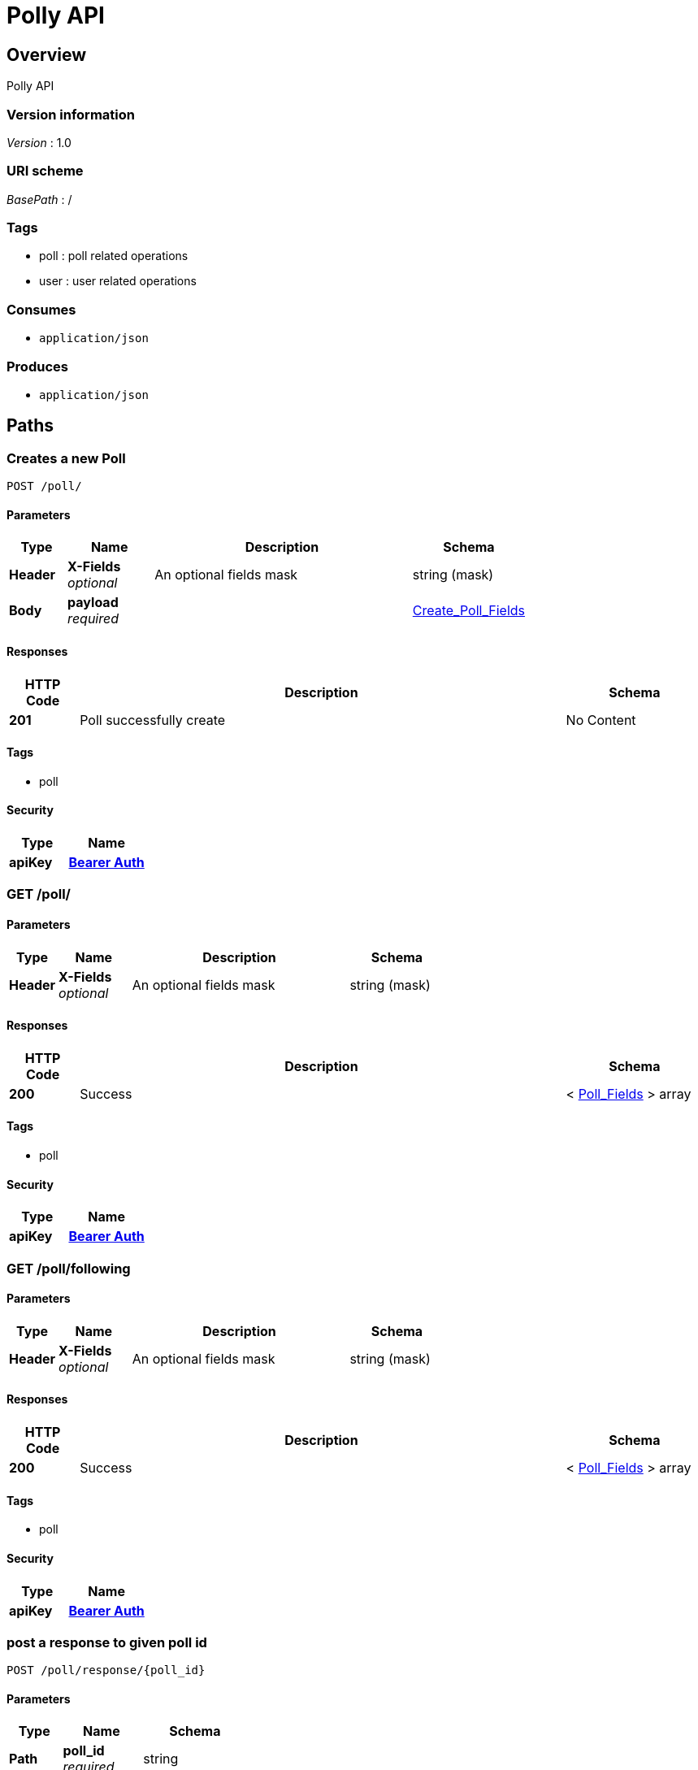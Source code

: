 = Polly API


[[_overview]]
== Overview
Polly API


=== Version information
[%hardbreaks]
__Version__ : 1.0


=== URI scheme
[%hardbreaks]
__BasePath__ : /


=== Tags

* poll : poll related operations
* user : user related operations


=== Consumes

* `application/json`


=== Produces

* `application/json`




[[_paths]]
== Paths

[[_create_a_new_poll]]
=== Creates a new Poll
....
POST /poll/
....


==== Parameters

[options="header", cols=".^2a,.^3a,.^9a,.^4a"]
|===
|Type|Name|Description|Schema
|**Header**|**X-Fields** +
__optional__|An optional fields mask|string (mask)
|**Body**|**payload** +
__required__||<<_create_poll_fields,Create_Poll_Fields>>
|===


==== Responses

[options="header", cols=".^2a,.^14a,.^4a"]
|===
|HTTP Code|Description|Schema
|**201**|Poll successfully create|No Content
|===


==== Tags

* poll


==== Security

[options="header", cols=".^3a,.^4a"]
|===
|Type|Name
|**apiKey**|**<<_bearer_auth,Bearer Auth>>**
|===


[[_list_of_polls_created_by_user]]
=== GET /poll/

==== Parameters

[options="header", cols=".^2a,.^3a,.^9a,.^4a"]
|===
|Type|Name|Description|Schema
|**Header**|**X-Fields** +
__optional__|An optional fields mask|string (mask)
|===


==== Responses

[options="header", cols=".^2a,.^14a,.^4a"]
|===
|HTTP Code|Description|Schema
|**200**|Success|< <<_poll_fields,Poll_Fields>> > array
|===


==== Tags

* poll


==== Security

[options="header", cols=".^3a,.^4a"]
|===
|Type|Name
|**apiKey**|**<<_bearer_auth,Bearer Auth>>**
|===


[[_list_of_polls_user_is_following]]
=== GET /poll/following

==== Parameters

[options="header", cols=".^2a,.^3a,.^9a,.^4a"]
|===
|Type|Name|Description|Schema
|**Header**|**X-Fields** +
__optional__|An optional fields mask|string (mask)
|===


==== Responses

[options="header", cols=".^2a,.^14a,.^4a"]
|===
|HTTP Code|Description|Schema
|**200**|Success|< <<_poll_fields,Poll_Fields>> > array
|===


==== Tags

* poll


==== Security

[options="header", cols=".^3a,.^4a"]
|===
|Type|Name
|**apiKey**|**<<_bearer_auth,Bearer Auth>>**
|===


[[_vote_for_answer_comment_optional]]
=== post a response to given poll id
....
POST /poll/response/{poll_id}
....


==== Parameters

[options="header", cols=".^2a,.^3a,.^4a"]
|===
|Type|Name|Schema
|**Path**|**poll_id** +
__required__|string
|**Body**|**payload** +
__required__|<<_response_fields,Response_Fields>>
|===


==== Responses

[options="header", cols=".^2a,.^14a,.^4a"]
|===
|HTTP Code|Description|Schema
|**201**|Response successfully posted|No Content
|===


==== Tags

* poll


==== Security

[options="header", cols=".^3a,.^4a"]
|===
|Type|Name
|**apiKey**|**<<_bearer_auth,Bearer Auth>>**
|===


[[_votes_for_each_answer_to_a_poll]]
=== gets responses of poll at this id
....
GET /poll/response/{poll_id}
....


==== Parameters

[options="header", cols=".^2a,.^3a,.^9a,.^4a"]
|===
|Type|Name|Description|Schema
|**Header**|**X-Fields** +
__optional__|An optional fields mask|string (mask)
|**Path**|**poll_id** +
__required__||string
|===


==== Responses

[options="header", cols=".^2a,.^14a,.^4a"]
|===
|HTTP Code|Description|Schema
|**200**|Success|< <<_aggregated_answers,Aggregated_Answers>> > array
|===


==== Tags

* poll


==== Security

[options="header", cols=".^3a,.^4a"]
|===
|Type|Name
|**apiKey**|**<<_bearer_auth,Bearer Auth>>**
|===


[[_get_a_poll_by_poll_id]]
=== Gets poll specified by poll_id
....
GET /poll/{poll_id}
....


==== Parameters

[options="header", cols=".^2a,.^3a,.^9a,.^4a"]
|===
|Type|Name|Description|Schema
|**Header**|**X-Fields** +
__optional__|An optional fields mask|string (mask)
|**Path**|**poll_id** +
__required__||string
|===


==== Responses

[options="header", cols=".^2a,.^14a,.^4a"]
|===
|HTTP Code|Description|Schema
|**200**|Success|<<_poll_fields,Poll_Fields>>
|===


==== Tags

* poll


==== Security

[options="header", cols=".^3a,.^4a"]
|===
|Type|Name
|**apiKey**|**<<_bearer_auth,Bearer Auth>>**
|===


[[_33493839c5fbdfe1ed05c549c19c3070]]
=== Updates a Poll
....
PATCH /poll/{poll_id}
....


==== Parameters

[options="header", cols=".^2a,.^3a,.^4a"]
|===
|Type|Name|Schema
|**Path**|**poll_id** +
__required__|string
|**Body**|**payload** +
__required__|<<_update_poll_fields,Update_Poll_Fields>>
|===


==== Responses

[options="header", cols=".^2a,.^14a,.^4a"]
|===
|HTTP Code|Description|Schema
|**200**|Poll successfully patched|No Content
|===


==== Tags

* poll


==== Security

[options="header", cols=".^3a,.^4a"]
|===
|Type|Name
|**apiKey**|**<<_bearer_auth,Bearer Auth>>**
|===


[[_create_a_new_user]]
=== Creates a new User
....
POST /user/
....


==== Parameters

[options="header", cols=".^2a,.^3a,.^4a"]
|===
|Type|Name|Schema
|**Body**|**payload** +
__required__|<<_user_create,user_create>>
|===


==== Responses

[options="header", cols=".^2a,.^14a,.^4a"]
|===
|HTTP Code|Description|Schema
|**201**|Success|<<_user_create_response,user_create_response>>
|===


==== Tags

* user


[[_list_of_registered_users]]
=== List all registered users
....
GET /user/
....


==== Parameters

[options="header", cols=".^2a,.^3a,.^9a,.^4a"]
|===
|Type|Name|Description|Schema
|**Header**|**X-Fields** +
__optional__|An optional fields mask|string (mask)
|===


==== Responses

[options="header", cols=".^2a,.^14a,.^4a"]
|===
|HTTP Code|Description|Schema
|**200**|Success|< <<_user_get,user_get>> > array
|===


==== Tags

* user


==== Security

[options="header", cols=".^3a,.^4a"]
|===
|Type|Name
|**apiKey**|**<<_bearer_auth,Bearer Auth>>**
|===


[[_confirm_a_follow_request]]
=== Confirms a follow request
....
POST /user/confirm
....


==== Parameters

[options="header", cols=".^2a,.^3a,.^4a"]
|===
|Type|Name|Schema
|**Body**|**payload** +
__required__|<<_user_follow_create,user_follow_create>>
|===


==== Responses

[options="header", cols=".^2a,.^14a,.^4a"]
|===
|HTTP Code|Description|Schema
|**200**|Success|No Content
|===


==== Tags

* user


==== Security

[options="header", cols=".^3a,.^4a"]
|===
|Type|Name
|**apiKey**|**<<_bearer_auth,Bearer Auth>>**
|===


[[_create_a_follow_request]]
=== Creates a follow request
....
POST /user/follow
....


==== Parameters

[options="header", cols=".^2a,.^3a,.^4a"]
|===
|Type|Name|Schema
|**Body**|**payload** +
__required__|<<_user_follow_create,user_follow_create>>
|===


==== Responses

[options="header", cols=".^2a,.^14a,.^4a"]
|===
|HTTP Code|Description|Schema
|**201**|Success|<<_create_follow_response,create_follow_response>>
|===


==== Tags

* user


==== Security

[options="header", cols=".^3a,.^4a"]
|===
|Type|Name
|**apiKey**|**<<_bearer_auth,Bearer Auth>>**
|===


[[_get_user_details]]
=== GET /user/me

==== Responses

[options="header", cols=".^2a,.^14a,.^4a"]
|===
|HTTP Code|Description|Schema
|**200**|Success|No Content
|===


==== Tags

* user


==== Security

[options="header", cols=".^3a,.^4a"]
|===
|Type|Name
|**apiKey**|**<<_bearer_auth,Bearer Auth>>**
|===


[[_get_people_user_is_subscribed_to]]
=== get people user is subscribed to
....
GET /user/me/subscribedto
....


==== Parameters

[options="header", cols=".^2a,.^3a,.^9a,.^4a"]
|===
|Type|Name|Description|Schema
|**Header**|**X-Fields** +
__optional__|An optional fields mask|string (mask)
|===


==== Responses

[options="header", cols=".^2a,.^14a,.^4a"]
|===
|HTTP Code|Description|Schema
|**200**|Success|< <<_get_subscribed_to,get_subscribed_to>> > array
|===


==== Tags

* user


==== Security

[options="header", cols=".^3a,.^4a"]
|===
|Type|Name
|**apiKey**|**<<_bearer_auth,Bearer Auth>>**
|===


[[_get_subscribers]]
=== get subscribers
....
GET /user/me/subscribers
....


==== Parameters

[options="header", cols=".^2a,.^3a,.^9a,.^4a"]
|===
|Type|Name|Description|Schema
|**Header**|**X-Fields** +
__optional__|An optional fields mask|string (mask)
|===


==== Responses

[options="header", cols=".^2a,.^14a,.^4a"]
|===
|HTTP Code|Description|Schema
|**200**|Success|< <<_get_my_subscribers,get_my_subscribers>> > array
|===


==== Tags

* user


==== Security

[options="header", cols=".^3a,.^4a"]
|===
|Type|Name
|**apiKey**|**<<_bearer_auth,Bearer Auth>>**
|===


[[_get_a_user]]
=== get a user given its identifier
....
GET /user/{public_id}
....


==== Parameters

[options="header", cols=".^2a,.^3a,.^9a,.^4a"]
|===
|Type|Name|Description|Schema
|**Header**|**X-Fields** +
__optional__|An optional fields mask|string (mask)
|**Path**|**public_id** +
__required__|The User identifier|string
|===


==== Responses

[options="header", cols=".^2a,.^14a,.^4a"]
|===
|HTTP Code|Description|Schema
|**200**|Success|<<_user_get,user_get>>
|**404**|User not found.|No Content
|===


==== Tags

* user




[[_definitions]]
== Definitions

[[_aggregated_answers]]
=== Aggregated_Answers

[options="header", cols=".^3a,.^11a,.^4a"]
|===
|Name|Description|Schema
|**answer** +
__optional__|answer value|integer
|**votes** +
__optional__|number of counts for the corresponding answer value|integer
|===


[[_create_poll_fields]]
=== Create_Poll_Fields

[options="header", cols=".^3a,.^11a,.^4a"]
|===
|Name|Description|Schema
|**form_type** +
__required__|form type +
**Example** : `"multChoice"`|enum (multChoice, selectAll, numScale, freeResp)
|**prompt** +
__required__|poll question prompt|string
|**resp_struct** +
__optional__||<<_response_struct,Response_Struct>>
|===


[[_poll_fields]]
=== Poll_Fields

[options="header", cols=".^3a,.^11a,.^4a"]
|===
|Name|Description|Schema
|**form_type** +
__required__|form type +
**Example** : `"multChoice"`|enum (multChoice, selectAll, numScale, freeResp)
|**id** +
__required__|poll id|integer
|**is_open** +
__required__|Status of whether poll is still open|boolean
|**owner_id** +
__required__|poll owner id|integer
|**prompt** +
__required__|poll question prompt|string
|**resp_struct** +
__optional__||<<_response_struct,Response_Struct>>
|===


[[_response_fields]]
=== Response_Fields

[options="header", cols=".^3a,.^11a,.^4a"]
|===
|Name|Description|Schema
|**answer** +
__required__|integer value for answer|integer
|**comment** +
__optional__|string value of comments|string
|===


[[_response_struct]]
=== Response_Struct

[options="header", cols=".^3a,.^11a,.^4a"]
|===
|Name|Description|Schema
|**high** +
__optional__|label for high value on scale|string
|**low** +
__optional__|label for low value on scale|string
|**options** +
__optional__|list of answer options|< string > array
|===


[[_update_poll_fields]]
=== Update_Poll_Fields

[options="header", cols=".^3a,.^11a,.^4a"]
|===
|Name|Description|Schema
|**is_open** +
__required__|Status of whether poll is still open|boolean
|===


[[_create_follow_response]]
=== create_follow_response

[options="header", cols=".^3a,.^4a"]
|===
|Name|Schema
|**status** +
__optional__|string
|===


[[_get_my_subscribers]]
=== get_my_subscribers

[options="header", cols=".^3a,.^11a,.^4a"]
|===
|Name|Description|Schema
|**follower_id** +
__optional__|id of a follower|integer
|**name** +
__optional__|name of your follower|string
|===


[[_get_subscribed_to]]
=== get_subscribed_to

[options="header", cols=".^3a,.^11a,.^4a"]
|===
|Name|Description|Schema
|**name** +
__optional__|name of who I am following|string
|**user_id** +
__optional__|id of who I am following|integer
|===


[[_user_create]]
=== user_create

[options="header", cols=".^3a,.^11a,.^4a"]
|===
|Name|Description|Schema
|**accessToken** +
__required__|facebook access token|string
|===


[[_user_create_response]]
=== user_create_response

[options="header", cols=".^3a,.^4a"]
|===
|Name|Schema
|**token** +
__optional__|string
|===


[[_user_follow_create]]
=== user_follow_create

[options="header", cols=".^3a,.^11a,.^4a"]
|===
|Name|Description|Schema
|**id** +
__required__|id of the user to follow|integer
|===


[[_user_get]]
=== user_get

[options="header", cols=".^3a,.^11a,.^4a"]
|===
|Name|Description|Schema
|**email** +
__optional__|user email|string
|**id** +
__required__|user id|integer
|**name** +
__required__|name|string
|**relationship_status** +
__optional__||string
|===




[[_securityscheme]]
== Security

[[_bearer_auth]]
=== Bearer Auth
[%hardbreaks]
__Type__ : apiKey
__Name__ : Authorization
__In__ : HEADER



